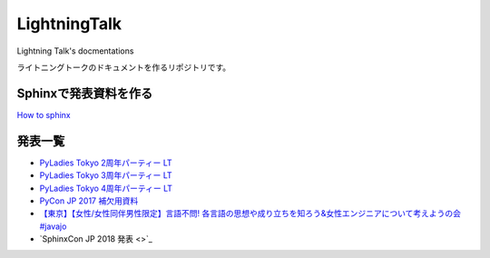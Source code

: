 ====================
LightningTalk
====================

Lightning Talk's docmentations

ライトニングトークのドキュメントを作るリポジトリです。

Sphinxで発表資料を作る
------------------------
`How to sphinx <./how_to_sphinx.rst>`_

発表一覧
---------------

- `PyLadies Tokyo 2周年パーティー LT <./pyladies_slide/2016/pyladies02/source/index.rst>`_
- `PyLadies Tokyo 3周年パーティー LT <./pyladies_slide/2017/pyladies03/source/index.rst>`_
- `PyLadies Tokyo 4周年パーティー LT <./pyladies_translation_2018/source/index.rst>`_
- `PyCon JP 2017 補欠用資料 <./PyConJP2017_Slide/contents/source/index.rst>`_
- `【東京】【女性/女性同伴男性限定】言語不問! 各言語の思想や成り立ちを知ろう&女性エンジニアについて考えようの会 #javajo  <./javajo_20180516/README.rst>`_
- `SphinxCon JP 2018 発表 <>`_

